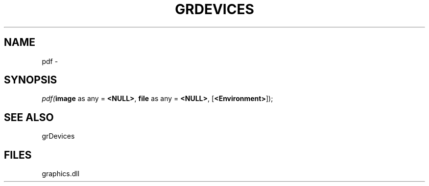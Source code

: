.\" man page create by R# package system.
.TH GRDEVICES 4 2000-Jan "pdf" "pdf"
.SH NAME
pdf \- 
.SH SYNOPSIS
\fIpdf(\fBimage\fR as any = \fB<NULL>\fR, 
\fBfile\fR as any = \fB<NULL>\fR, 
..., 
[\fB<Environment>\fR]);\fR
.SH SEE ALSO
grDevices
.SH FILES
.PP
graphics.dll
.PP
